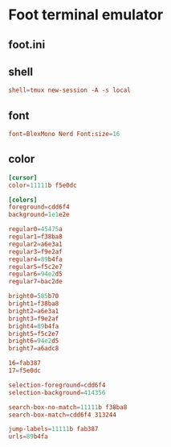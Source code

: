 * Foot terminal emulator
** foot.ini
:properties:
:header-args: :tangle foot/.config/foot/foot.ini :mkdirp yes
:end:
** shell
#+begin_src conf
shell=tmux new-session -A -s local
#+end_src
** font
#+begin_src conf
font=BlexMono Nerd Font:size=16
#+end_src
** color
#+begin_src conf
[cursor]
color=11111b f5e0dc

[colors]
foreground=cdd6f4
background=1e1e2e

regular0=45475a
regular1=f38ba8
regular2=a6e3a1
regular3=f9e2af
regular4=89b4fa
regular5=f5c2e7
regular6=94e2d5
regular7=bac2de

bright0=585b70
bright1=f38ba8
bright2=a6e3a1
bright3=f9e2af
bright4=89b4fa
bright5=f5c2e7
bright6=94e2d5
bright7=a6adc8

16=fab387
17=f5e0dc

selection-foreground=cdd6f4
selection-background=414356

search-box-no-match=11111b f38ba8
search-box-match=cdd6f4 313244

jump-labels=11111b fab387
urls=89b4fa
#+end_src
